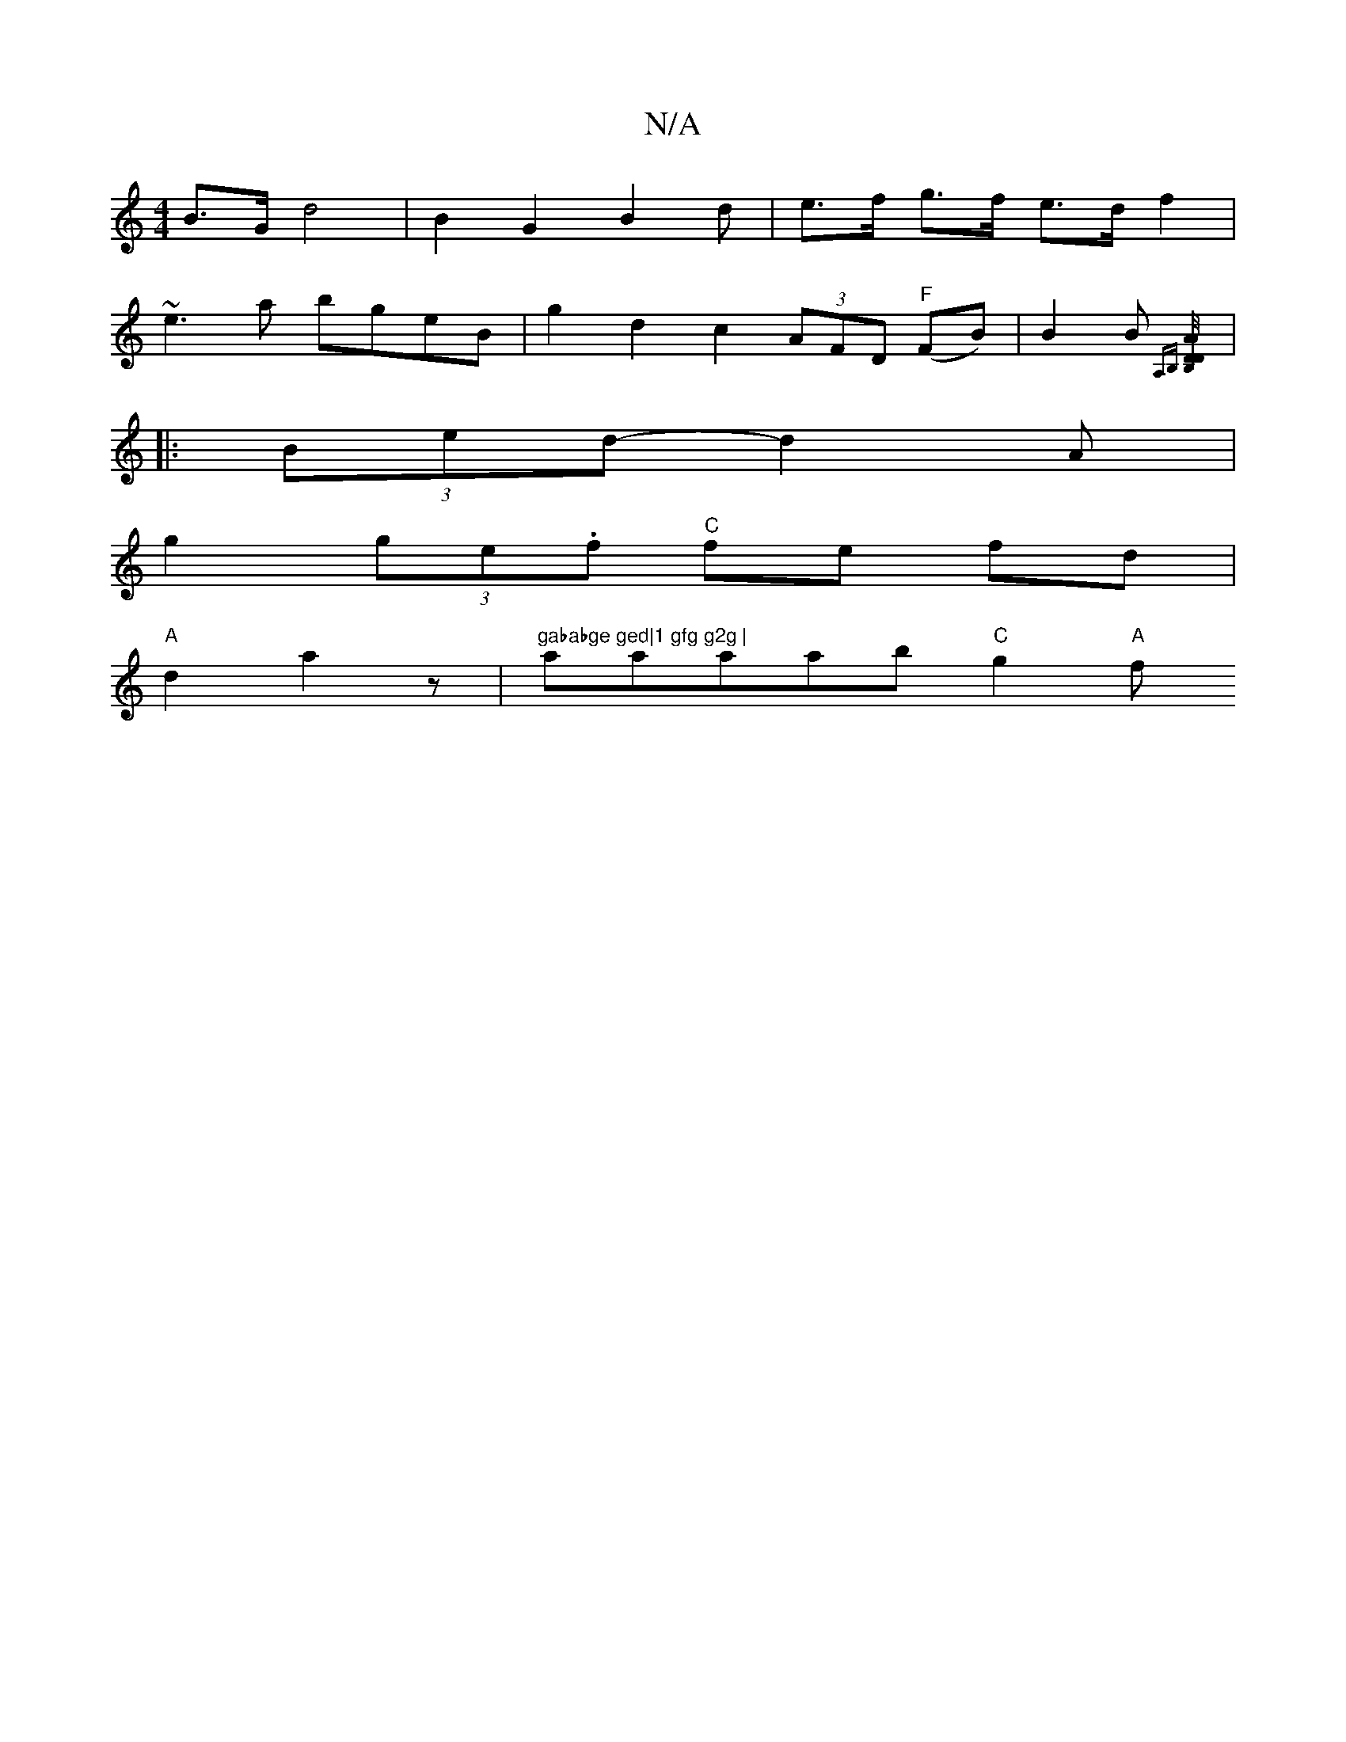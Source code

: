 X:1
T:N/A
M:4/4
R:N/A
K:Cmajor
B>G d4 | B2 G2 B2 d*/ | e>f g>f e>d f2 |
~e3a bgeB | g2 d2 c2 (3AFD "F"(FB) | B2 B {A,B,] [D/B,/D/A/A D |
W:
|:(3Bed -d2 A |
g2 (3ge.f "C"fe fd |
"A"d2a2z'2 | "gababge ged|1 gfg g2g | "aaaab "C"g2"A"f